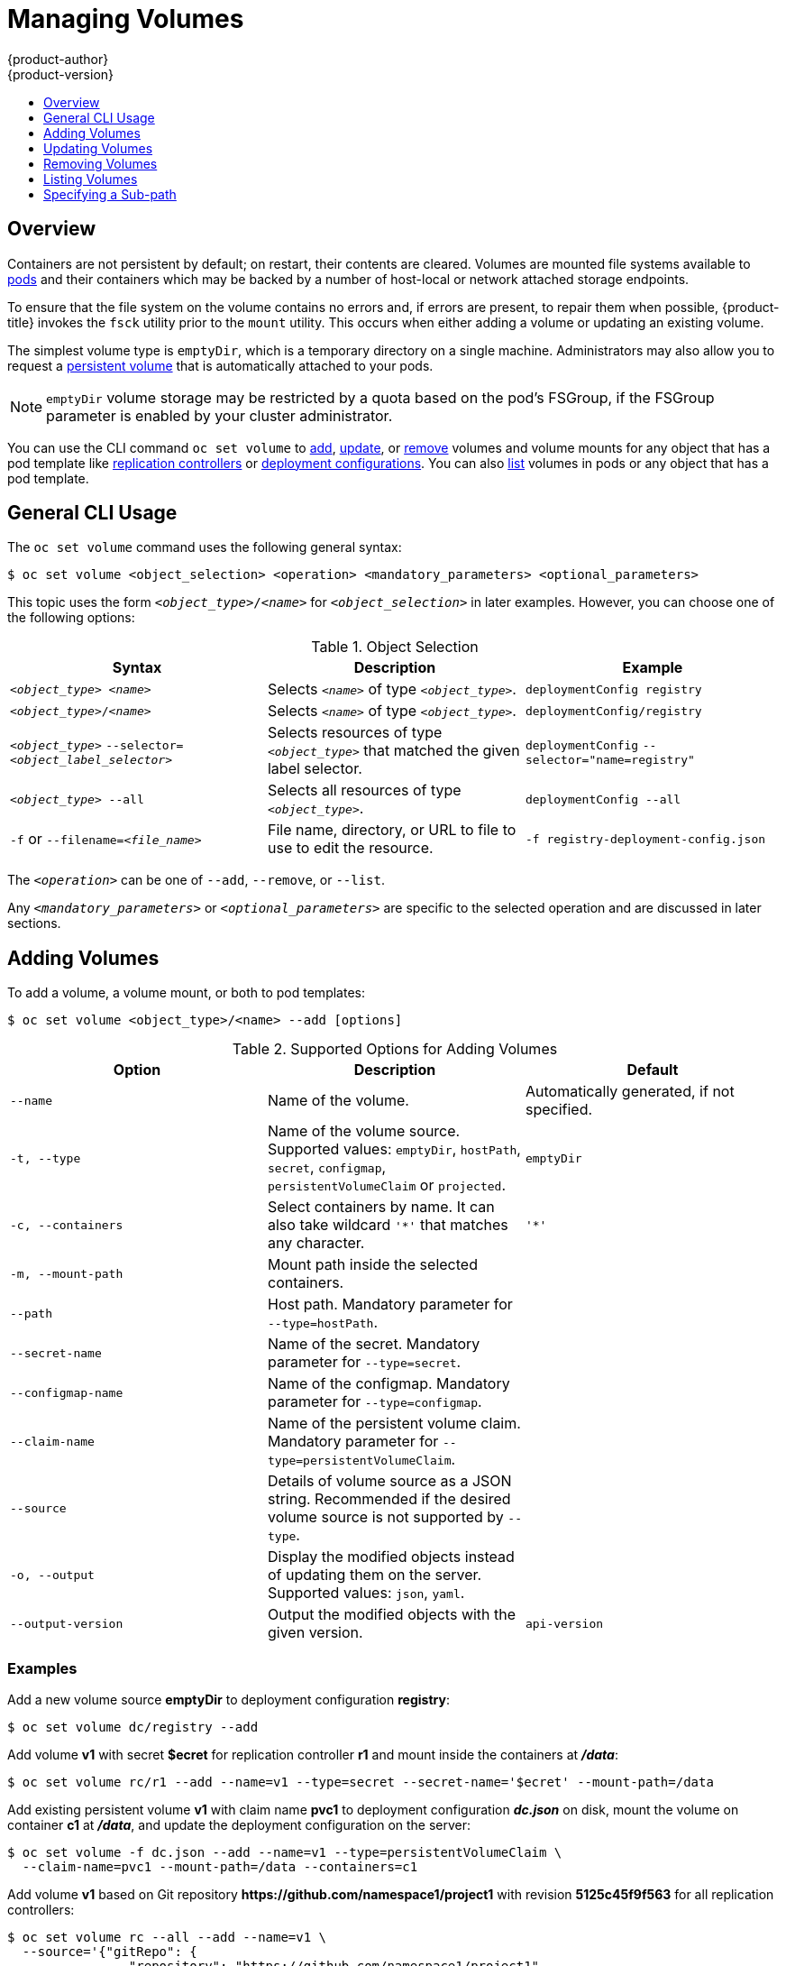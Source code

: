 [[dev-guide-volumes]]
= Managing Volumes
{product-author}
{product-version}
:data-uri:
:icons:
:experimental:
:toc: macro
:toc-title:
:prewrap!:

toc::[]

== Overview
Containers are not persistent by default; on restart, their contents are
cleared. Volumes are mounted file systems available to
xref:../architecture/core_concepts/pods_and_services.adoc#pods[pods] and their
containers which may be backed by a number of host-local or network attached
storage endpoints.

To ensure that the file system on the volume contains no errors and, if errors
are present, to repair them when possible, {product-title} invokes the `fsck`
utility prior to the `mount` utility. This occurs when either adding a volume or
updating an existing volume.

The simplest volume type is `emptyDir`, which is a temporary directory on a
single machine. Administrators may also allow you to request a
xref:persistent_volumes.adoc#dev-guide-persistent-volumes[persistent volume] that is automatically attached
to your pods.

[NOTE]
====
`emptyDir` volume storage may be restricted by a quota based on the pod's
FSGroup, if the FSGroup parameter is enabled by your cluster administrator.
====

You can use the CLI command `oc set volume` to xref:adding-volumes[add],
xref:updating-volumes[update], or xref:removing-volumes[remove] volumes and
volume mounts for any object that has a pod template like
xref:../architecture/core_concepts/deployments.adoc#replication-controllers[replication
controllers] or
xref:../architecture/core_concepts/deployments.adoc#deployments-and-deployment-configurations[deployment
configurations]. You can also xref:listing-volumes[list] volumes in pods or any
object that has a pod template.

[[general-cli-usage]]

== General CLI Usage

The `oc set volume` command uses the following general syntax:

----
$ oc set volume <object_selection> <operation> <mandatory_parameters> <optional_parameters>
----

This topic uses the form `_<object_type>_/_<name>_` for `_<object_selection>_`
in later examples. However, you can choose one of the following options:

[[vol-object-selection]]
.Object Selection
[cols="3a*",options="header"]
|===

|Syntax |Description |Example

|`_<object_type>_ _<name>_`
|Selects `_<name>_` of type `_<object_type>_`.
|`deploymentConfig registry`

|`_<object_type>_/_<name>_`
|Selects `_<name>_` of type `_<object_type>_`.
|`deploymentConfig/registry`

|`_<object_type>_`
`--selector=_<object_label_selector>_`
|Selects resources of type `_<object_type>_` that matched the given label
selector.
|`deploymentConfig`
`--selector="name=registry"`

|`_<object_type>_ --all`
|Selects all resources of type `_<object_type>_`.
|`deploymentConfig --all`

|`-f` or
`--filename=_<file_name>_`
|File name, directory, or URL to file to use to edit the resource.
|`-f registry-deployment-config.json`
|===

The `_<operation>_` can be one of `--add`, `--remove`, or `--list`.

Any `_<mandatory_parameters>_` or `_<optional_parameters>_` are specific to the
selected operation and are discussed in later sections.

[[adding-volumes]]
== Adding Volumes
To add a volume, a volume mount, or both to pod templates:

----
$ oc set volume <object_type>/<name> --add [options]
----

[[add-options]]
.Supported Options for Adding Volumes
[cols="3a*",options="header"]
|===

|Option |Description |Default

|`--name`
|Name of the volume.
|Automatically generated, if not specified.

|`-t, --type`
|Name of the volume source. Supported values: `emptyDir`, `hostPath`, `secret`,
`configmap`, `persistentVolumeClaim` or `projected`.
|`emptyDir`

|`-c, --containers`
|Select containers by name. It can also take wildcard `'*'` that matches any
character.
|`'*'`

|`-m, --mount-path`
|Mount path inside the selected containers.
|

|`--path`
|Host path. Mandatory parameter for `--type=hostPath`.
|

|`--secret-name`
|Name of the secret. Mandatory parameter for `--type=secret`.
|

|`--configmap-name`
|Name of the configmap. Mandatory parameter for `--type=configmap`.
|

|`--claim-name`
|Name of the persistent volume claim. Mandatory parameter for
`--type=persistentVolumeClaim`.
|

|`--source`
|Details of volume source as a JSON string. Recommended if the desired volume
source is not supported by `--type`.
|

|`-o, --output`
|Display the modified objects instead of updating them on the server. Supported
values: `json`, `yaml`.
|

|`--output-version`
|Output the modified objects with the given version.
|`api-version`
|===

[discrete]
[[adding-volumes-examples]]
=== Examples

Add a new volume source *emptyDir* to deployment configuration *registry*:

----
$ oc set volume dc/registry --add
----

Add volume *v1* with secret *$ecret* for replication controller *r1* and mount
inside the containers at *_/data_*:

----
$ oc set volume rc/r1 --add --name=v1 --type=secret --secret-name='$ecret' --mount-path=/data
----

Add existing persistent volume *v1* with claim name *pvc1* to deployment
configuration *_dc.json_* on disk, mount the volume on container *c1* at
*_/data_*, and update the deployment configuration on the server:

----
$ oc set volume -f dc.json --add --name=v1 --type=persistentVolumeClaim \
  --claim-name=pvc1 --mount-path=/data --containers=c1
----

Add volume *v1* based on Git repository
*$$https://github.com/namespace1/project1$$* with revision *5125c45f9f563* for
all replication controllers:

----
$ oc set volume rc --all --add --name=v1 \
  --source='{"gitRepo": {
                "repository": "https://github.com/namespace1/project1",
                "revision": "5125c45f9f563"
            }}'
----

[[updating-volumes]]
== Updating Volumes
Updating existing volumes or volume mounts is the same as
xref:adding-volumes[adding volumes], but with the `--overwrite` option:

----
$ oc set volume <object_type>/<name> --add --overwrite [options]
----

[discrete]
[[updating-volumes-examples]]
=== Examples

Replace existing volume *v1* for replication controller *r1* with existing
persistent volume claim *pvc1*:

----
$ oc set volume rc/r1 --add --overwrite --name=v1 --type=persistentVolumeClaim --claim-name=pvc1
----

Change deployment configuration *d1* mount point to *_/opt_* for volume *v1*:

----
$ oc set volume dc/d1 --add --overwrite --name=v1 --mount-path=/opt
----

[[removing-volumes]]
== Removing Volumes
To remove a volume or volume mount from pod templates:

----
$ oc set volume <object_type>/<name> --remove [options]
----

.Supported Options for Removing Volumes
[cols="3a*",options="header"]
|===

|Option |Description |Default

|`--name`
|Name of the volume.
|

|`-c, --containers`
|Select containers by name. It can also take wildcard `'*'` that matches any character.
|`'*'`

|`--confirm`
|Indicate that you want to remove multiple volumes at once.
|

|`-o, --output`
|Display the modified objects instead of updating them on the server. Supported
values: `json`, `yaml`.
|

|`--output-version`
|Output the modified objects with the given version.
|`api-version`
|===

[discrete]
[[removing-volumes-examples]]
=== Examples

Remove a volume *v1* from deployment configuration *d1*:

----
$ oc set volume dc/d1 --remove --name=v1
----

Unmount volume *v1* from container *c1* for deployment configuration *d1* and
remove the volume *v1* if it is not referenced by any containers on *d1*:

----
$ oc set volume dc/d1 --remove --name=v1 --containers=c1
----

Remove all volumes for replication controller *r1*:

----
$ oc set volume rc/r1 --remove --confirm
----

[[listing-volumes]]
== Listing Volumes
To list volumes or volume mounts for pods or pod templates:

----
$ oc set volume <object_type>/<name> --list [options]
----

List volume supported options:
[cols="3a*",options="header"]
|===

|Option |Description |Default

|`--name`
|Name of the volume.
|

|`-c, --containers`
|Select containers by name. It can also take wildcard `'*'` that matches any
character.
|`'*'`
|===

[discrete]
[[listing-volumes-examples]]
=== Examples

List all volumes for pod *p1*:

----
$ oc set volume pod/p1 --list
----

List volume *v1* defined on all deployment configurations:
----
$ oc set volume dc --all --name=v1
----

[[volumes-specifying-a-subpath]]
== Specifying a Sub-path

Use the `volumeMounts.subPath` property to specify a `subPath` inside a volume
instead of the volume's root. `subPath` allows you to share one volume for
multiple uses in a single pod.

To view the list of files in the volume, run the `oc rsh` command:

----
$ oc rsh <pod>
sh-4.2$ ls /path/to/volume/subpath/mount
example_file1 example_file2 example_file3
----

Specify the `subPath`:

.Example subPath Usage
----
apiVersion: v1
kind: Pod
metadata:
  name: my-site
spec:
    containers:
    - name: mysql
      image: mysql
      volumeMounts:
      - mountPath: /var/lib/mysql
        name: site-data
        subPath: mysql <1>
    - name: php
      image: php
      volumeMounts:
      - mountPath: /var/www/html
        name: site-data
        subPath: html <2>
    volumes:
    - name: site-data
      persistentVolumeClaim:
        claimName: my-site-data
----
<1> Databases are stored in the `mysql` folder.
<2> HTML content is stored in the `html` folder.
